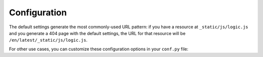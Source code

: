 Configuration
=============

The default settings generate the most commonly-used URL pattern: if you have a resource at ``_static/js/logic.js`` and you generate a 404 page with the default settings, the URL for that resource will be ``/en/latest/_static/js/logic.js``.

For other use cases, you can customize these configuration options in your ``conf.py`` file:

.. confval:: notfound_template

   Template used to render the ``404.html`` generated by this extension.

   Default: ``'page.html'``

   Type: string

.. confval:: notfound_context

   Context passed to the template defined by ``notfound_template``.

   Default:

   .. code-block:: python

      {
          'title': 'Page not found',
          'body': '<h1>Page not found</h1>\n\nThanks for trying.',
      }

   Type: dict

   .. note::

      If you prefer, you can create a file called ``404.rst`` and use reStructuredText to create the context of your ``404.html`` page.
      Add the ``:orphan:`` `metadata <https://www.sphinx-doc.org/en/master/usage/restructuredtext/field-lists.html#metadata>`__ to the top of ``404.rst``,
      to silence the spurious ``document isn't included in any toctree`` warning.

.. confval:: notfound_pagename

   Page name generated by the extension.

   Default: ``'404'``

   Type: string

.. confval:: notfound_urls_prefix

   Prefix added to all the URLs generated in the 404 page.

   Default: ``'/en/latest/'``

   Type: string

   .. warning::

      Make sure this config starts and ends with a ``/``.
      Otherwise, you may have unexpected behaviours.

   .. tip::

      The prefix can be completely removed by setting it to ``None``.

.. confval:: notfound_default_language

   Language used as default to generate all links to the resources.

   Default: ``'en'``

   Type: string

   .. note::

      All links generated will have this prefix (e.g. ``/en/``).
      This setting works with ``notfound_default_version`` to create a prefix for all URLs.

   .. deprecated:: 0.5

      ``notfound_default_language`` is deprecated.  Use :confval:`notfound_urls_prefix` instead

.. confval:: notfound_default_version

   Version used as default to generate all links to the resources.

   Default: ``'latest'``

   Type: string

   .. note::

      All links generated will have this prefix (e.g. ``/latest/``).
      This setting works with ``notfound_default_language`` to create a prefix for all URLs.

   .. deprecated:: 0.5

      ``notfound_default_version`` is deprecated.  Use :confval:`notfound_urls_prefix` instead

.. confval:: notfound_no_urls_prefix

   URL prefixes skipped or included.

   Default: ``False``.

   Type: bool

   .. note::

      If this option is set to ``True``, the extension omits any prefix values from the URLs,
      including explicit values for ``notfound_default_language`` and ``notfound_default_version``.

   .. deprecated:: 0.5

      ``notfound_no_urls_prefix`` is deprecated.  Use :confval:`notfound_urls_prefix` instead
